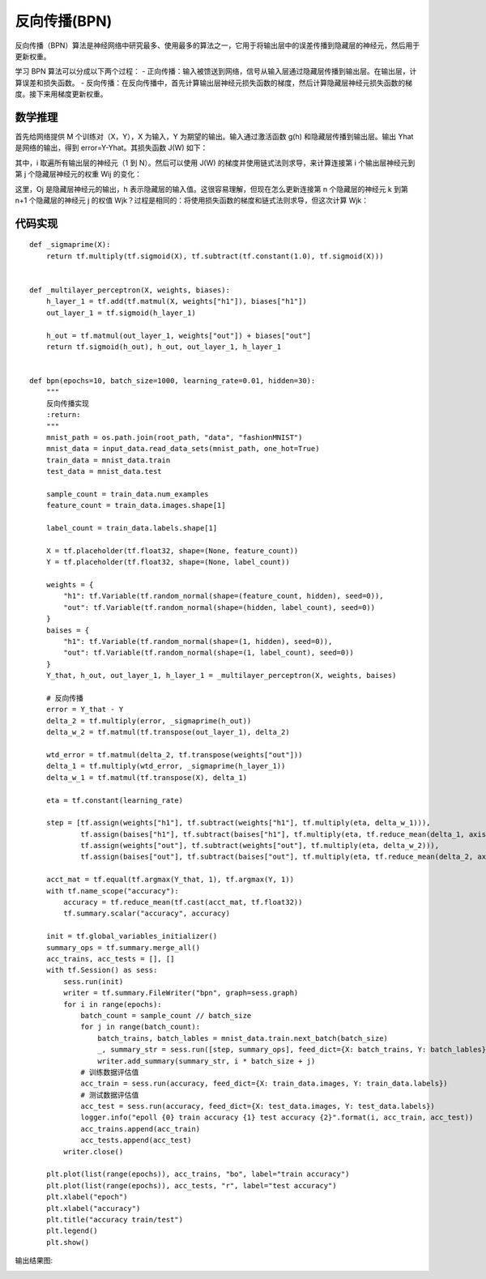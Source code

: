 反向传播(BPN)
=============

反向传播（BPN）算法是神经网络中研究最多、使用最多的算法之一，它用于将输出层中的误差传播到隐藏层的神经元，然后用于更新权重。

学习 BPN 算法可以分成以下两个过程：
- 正向传播：输入被馈送到网络，信号从输入层通过隐藏层传播到输出层。在输出层，计算误差和损失函数。
- 反向传播：在反向传播中，首先计算输出层神经元损失函数的梯度，然后计算隐藏层神经元损失函数的梯度。接下来用梯度更新权重。


数学推理
::::::::

首先给网络提供 M 个训练对（X，Y），X 为输入，Y 为期望的输出。输入通过激活函数 g(h) 和隐藏层传播到输出层。输出 Yhat 是网络的输出，得到 error=Y-Yhat。其损失函数 J(W) 如下：

.. image:: /_static/imgs/overview/bpn1.png

其中，i 取遍所有输出层的神经元（1 到 N）。然后可以使用 J(W) 的梯度并使用链式法则求导，来计算连接第 i 个输出层神经元到第 j 个隐藏层神经元的权重 Wij 的变化：

.. image:: /_static/imgs/overview/bpn2.png

这里，Oj 是隐藏层神经元的输出，h 表示隐藏层的输入值。这很容易理解，但现在怎么更新连接第 n 个隐藏层的神经元 k 到第 n+1 个隐藏层的神经元 j 的权值 Wjk？过程是相同的：将使用损失函数的梯度和链式法则求导，但这次计算 Wjk：

.. image:: /_static/imgs/overview/bpn3.png

代码实现
::::::::

::

    def _sigmaprime(X):
        return tf.multiply(tf.sigmoid(X), tf.subtract(tf.constant(1.0), tf.sigmoid(X)))


    def _multilayer_perceptron(X, weights, biases):
        h_layer_1 = tf.add(tf.matmul(X, weights["h1"]), biases["h1"])
        out_layer_1 = tf.sigmoid(h_layer_1)

        h_out = tf.matmul(out_layer_1, weights["out"]) + biases["out"]
        return tf.sigmoid(h_out), h_out, out_layer_1, h_layer_1


    def bpn(epochs=10, batch_size=1000, learning_rate=0.01, hidden=30):
        """
        反向传播实现
        :return:
        """
        mnist_path = os.path.join(root_path, "data", "fashionMNIST")
        mnist_data = input_data.read_data_sets(mnist_path, one_hot=True)
        train_data = mnist_data.train
        test_data = mnist_data.test

        sample_count = train_data.num_examples
        feature_count = train_data.images.shape[1]

        label_count = train_data.labels.shape[1]

        X = tf.placeholder(tf.float32, shape=(None, feature_count))
        Y = tf.placeholder(tf.float32, shape=(None, label_count))

        weights = {
            "h1": tf.Variable(tf.random_normal(shape=(feature_count, hidden), seed=0)),
            "out": tf.Variable(tf.random_normal(shape=(hidden, label_count), seed=0))
        }
        baises = {
            "h1": tf.Variable(tf.random_normal(shape=(1, hidden), seed=0)),
            "out": tf.Variable(tf.random_normal(shape=(1, label_count), seed=0))
        }
        Y_that, h_out, out_layer_1, h_layer_1 = _multilayer_perceptron(X, weights, baises)

        # 反向传播
        error = Y_that - Y
        delta_2 = tf.multiply(error, _sigmaprime(h_out))
        delta_w_2 = tf.matmul(tf.transpose(out_layer_1), delta_2)

        wtd_error = tf.matmul(delta_2, tf.transpose(weights["out"]))
        delta_1 = tf.multiply(wtd_error, _sigmaprime(h_layer_1))
        delta_w_1 = tf.matmul(tf.transpose(X), delta_1)

        eta = tf.constant(learning_rate)

        step = [tf.assign(weights["h1"], tf.subtract(weights["h1"], tf.multiply(eta, delta_w_1))),
                tf.assign(baises["h1"], tf.subtract(baises["h1"], tf.multiply(eta, tf.reduce_mean(delta_1, axis=[0])))),
                tf.assign(weights["out"], tf.subtract(weights["out"], tf.multiply(eta, delta_w_2))),
                tf.assign(baises["out"], tf.subtract(baises["out"], tf.multiply(eta, tf.reduce_mean(delta_2, axis=[0]))))]

        acct_mat = tf.equal(tf.argmax(Y_that, 1), tf.argmax(Y, 1))
        with tf.name_scope("accuracy"):
            accuracy = tf.reduce_mean(tf.cast(acct_mat, tf.float32))
            tf.summary.scalar("accuracy", accuracy)

        init = tf.global_variables_initializer()
        summary_ops = tf.summary.merge_all()
        acc_trains, acc_tests = [], []
        with tf.Session() as sess:
            sess.run(init)
            writer = tf.summary.FileWriter("bpn", graph=sess.graph)
            for i in range(epochs):
                batch_count = sample_count // batch_size
                for j in range(batch_count):
                    batch_trains, batch_lables = mnist_data.train.next_batch(batch_size)
                    _, summary_str = sess.run([step, summary_ops], feed_dict={X: batch_trains, Y: batch_lables})
                    writer.add_summary(summary_str, i * batch_size + j)
                # 训练数据评估值
                acc_train = sess.run(accuracy, feed_dict={X: train_data.images, Y: train_data.labels})
                # 测试数据评估值
                acc_test = sess.run(accuracy, feed_dict={X: test_data.images, Y: test_data.labels})
                logger.info("epoll {0} train accuracy {1} test accuracy {2}".format(i, acc_train, acc_test))
                acc_trains.append(acc_train)
                acc_tests.append(acc_test)
            writer.close()

        plt.plot(list(range(epochs)), acc_trains, "bo", label="train accuracy")
        plt.plot(list(range(epochs)), acc_tests, "r", label="test accuracy")
        plt.xlabel("epoch")
        plt.xlabel("accuracy")
        plt.title("accuracy train/test")
        plt.legend()
        plt.show()

输出结果图:

.. image:: /_static/imgs/overview/bpn_plt.png